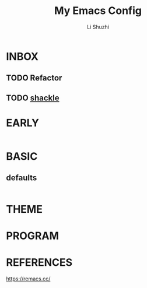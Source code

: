 # ;-*- eval: (load-file "./lisp/init-dev.el");   -*-
#+TITLE: My Emacs Config
#+AUTHOR: Li Shuzhi
#+STARTUP: content
#+FILETAGS: :Emacy:Config:Emacs:EmacsLisp:
#+PROPERTY: emacs config emacy
#+PROPERTY: header-args :tangle init.el :noweb yes :session init

* INBOX
** TODO Refactor
** TODO [[https://depp.brause.cc/shackle/][shackle]]

* EARLY
:PROPERTIES:
:HEADER-ARGS: :tangle early-init.el
:END:
#+BEGIN_SRC emacs-lisp
#+END_SRC

* BASIC
** defaults
#+BEGIN_SRC emacs-lisp
#+END_SRC

* THEME

* PROGRAM

* REFERENCES
https://remacs.cc/